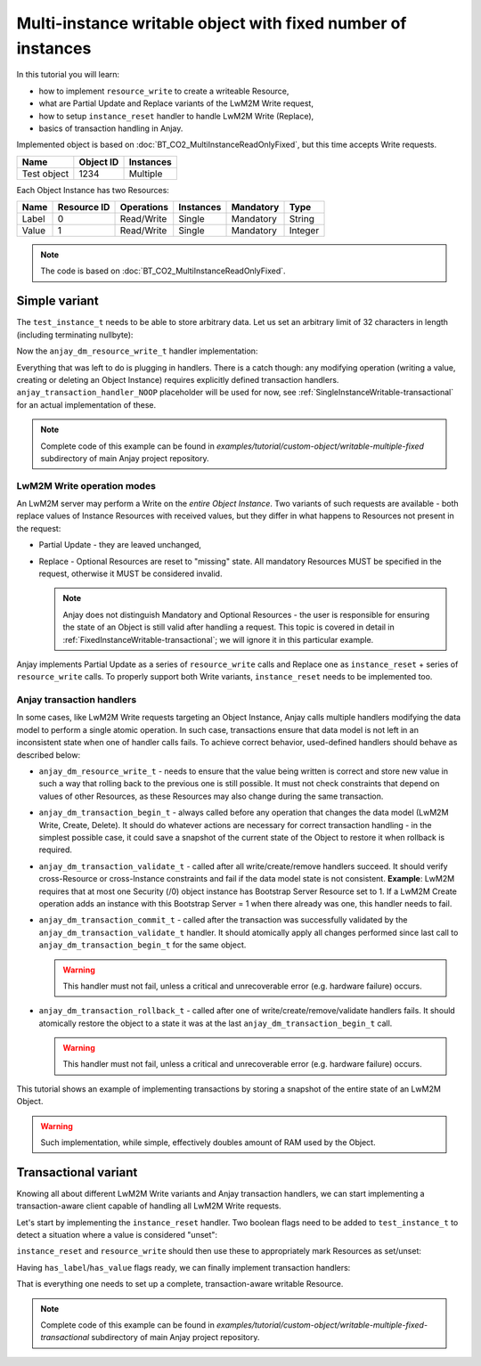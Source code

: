 Multi-instance writable object with fixed number of instances
=============================================================

In this tutorial you will learn:

- how to implement ``resource_write`` to create a writeable Resource,

- what are Partial Update and Replace variants of the LwM2M Write request,

- how to setup ``instance_reset`` handler to handle LwM2M Write (Replace),

- basics of transaction handling in Anjay.


Implemented object is based on :doc:`BT_CO2_MultiInstanceReadOnlyFixed`,
but this time accepts Write requests.

+-------------+-----------+-----------+
| Name        | Object ID | Instances |
+=============+===========+===========+
| Test object | 1234      | Multiple  |
+-------------+-----------+-----------+

Each Object Instance has two Resources:

+-------+-------------+------------+-----------+-----------+---------+
| Name  | Resource ID | Operations | Instances | Mandatory | Type    |
+=======+=============+============+===========+===========+=========+
| Label | 0           | Read/Write | Single    | Mandatory | String  |
+-------+-------------+------------+-----------+-----------+---------+
| Value | 1           | Read/Write | Single    | Mandatory | Integer |
+-------+-------------+------------+-----------+-----------+---------+


.. note::

    The code is based on :doc:`BT_CO2_MultiInstanceReadOnlyFixed`.


Simple variant
--------------

The ``test_instance_t`` needs to be able to store arbitrary data. Let us set
an arbitrary limit of 32 characters in length (including terminating nullbyte):

.. highlight:: c
.. snippet-source:: examples/tutorial/custom-object/writable-multiple-fixed/src/main.c

    typedef struct test_instance {
        char label[32];
        int32_t value;
    } test_instance_t;


Now the ``anjay_dm_resource_write_t`` handler implementation:

.. highlight:: c
.. snippet-source:: examples/tutorial/custom-object/writable-multiple-fixed/src/main.c

   static int test_resource_write(anjay_t *anjay,
                                  const anjay_dm_object_def_t *const *obj_ptr,
                                  anjay_iid_t iid,
                                  anjay_rid_t rid,
                                  anjay_input_ctx_t *ctx) {
      (void) anjay;   // unused

      test_object_t *test = get_test_object(obj_ptr);

      // IID validity was checked by the `anjay_dm_instance_present_t` handler.
      // If the Object Instance set does not change, or can only be modifed
      // via LwM2M Create/Delete requests, it is safe to assume IID is correct.
      assert((size_t)iid < NUM_INSTANCES);
      struct test_instance *current_instance = &test->instances[iid];

      switch (rid) {
      case 0: {
              // `anjay_get_string` may return a chunk of data instead of the
              // whole value - we need to make sure the client is able to hold
              // the entire value
              char buffer[sizeof(current_instance->label)];
              int result = anjay_get_string(ctx, buffer, sizeof(buffer));

              if (result == 0) {
                  // value OK - save it
                  memcpy(current_instance->label, buffer, sizeof(buffer));
              } else if (result == ANJAY_BUFFER_TOO_SHORT) {
                  // the value is too long to store in the buffer
                  result = ANJAY_ERR_BAD_REQUEST;
              }

              return result;
          }

      case 1:
          // reading primitive values can be done directly - the value will only
          // be written to the output variable if everything went fine
          return anjay_get_i32(ctx, &current_instance->value);

      default:
          // control will never reach this part due to object's rid_bound
          return ANJAY_ERR_INTERNAL;
      }
   }


Everything that was left to do is plugging in handlers. There is a catch though:
any modifying operation (writing a value, creating or deleting an Object
Instance) requires explicitly defined transaction handlers.
``anjay_transaction_handler_NOOP`` placeholder will be used for now, see
:ref:`SingleInstanceWritable-transactional` for an actual implementation
of these.

.. highlight:: c
.. snippet-source:: examples/tutorial/custom-object/writable-multiple-fixed/src/main.c

    static const anjay_dm_object_def_t OBJECT_DEF = {
        // ...

        .resource_write = test_resource_write,

        .transaction_begin = anjay_dm_transaction_NOOP,
        .transaction_validate = anjay_dm_transaction_NOOP,
        .transaction_commit = anjay_dm_transaction_NOOP,
        .transaction_rollback = anjay_dm_transaction_NOOP
   };


.. note::

    Complete code of this example can be found in
    `examples/tutorial/custom-object/writable-multiple-fixed` subdirectory of
    main Anjay project repository.


LwM2M Write operation modes
^^^^^^^^^^^^^^^^^^^^^^^^^^^

An LwM2M server may perform a Write on the *entire Object Instance*. Two
variants of such requests are available - both replace values of Instance
Resources with received values, but they differ in what happens to Resources
not present in the request:

- Partial Update - they are leaved unchanged,

- Replace - Optional Resources are reset to "missing" state. All mandatory
  Resources MUST be specified in the request, otherwise it MUST be considered
  invalid.

  .. note::
      Anjay does not distinguish Mandatory and Optional Resources - the user
      is responsible for ensuring the state of an Object is still valid after
      handling a request. This topic is covered in detail in
      :ref:`FixedInstanceWritable-transactional`; we will ignore it in this
      particular example.

Anjay implements Partial Update as a series of ``resource_write`` calls and
Replace one as ``instance_reset`` + series of ``resource_write`` calls.
To properly support both Write variants, ``instance_reset`` needs to be
implemented too.


Anjay transaction handlers
^^^^^^^^^^^^^^^^^^^^^^^^^^

In some cases, like LwM2M Write requests targeting an Object Instance, Anjay
calls multiple handlers modifying the data model to perform a single atomic
operation. In such case, transactions ensure that data model is not left
in an inconsistent state when one of handler calls fails. To achieve correct
behavior, used-defined handlers should behave as described below:

- ``anjay_dm_resource_write_t`` - needs to ensure that the value being written
  is correct and store new value in such a way that rolling back to the previous
  one is still possible. It must not check constraints that depend on values
  of other Resources, as these Resources may also change during the same
  transaction.

- ``anjay_dm_transaction_begin_t`` - always called before any operation that
  changes the data model (LwM2M Write, Create, Delete). It should do whatever
  actions are necessary for correct transaction handling - in the simplest
  possible case, it could save a snapshot of the current state of the Object
  to restore it when rollback is required.

- ``anjay_dm_transaction_validate_t`` - called after all write/create/remove
  handlers succeed. It should verify cross-Resource or cross-Instance
  constraints and fail if the data model state is not consistent.
  **Example**: LwM2M requires that at most one Security (/0) object instance
  has Bootstrap Server Resource set to 1. If a LwM2M Create operation adds
  an instance with this Bootstrap Server = 1 when there already was one, this
  handler needs to fail.

- ``anjay_dm_transaction_commit_t`` - called after the transaction was
  successfully validated by the ``anjay_dm_transaction_validate_t`` handler.
  It should atomically apply all changes performed since last call to
  ``anjay_dm_transaction_begin_t`` for the same object.

  .. warning::
      This handler must not fail, unless a critical and unrecoverable error
      (e.g. hardware failure) occurs.

- ``anjay_dm_transaction_rollback_t`` - called after one of
  write/create/remove/validate handlers fails. It should atomically restore
  the object to a state it was at the last ``anjay_dm_transaction_begin_t``
  call.

  .. warning::
      This handler must not fail, unless a critical and unrecoverable error
      (e.g. hardware failure) occurs.


This tutorial shows an example of implementing transactions by storing
a snapshot of the entire state of an LwM2M Object.

.. warning::

    Such implementation, while simple, effectively doubles amount of RAM used
    by the Object.


Transactional variant
---------------------

Knowing all about different LwM2M Write variants and Anjay transaction handlers,
we can start implementing a transaction-aware client capable of handling
all LwM2M Write requests.

Let's start by implementing the ``instance_reset`` handler. Two boolean flags
need to be added to ``test_instance_t`` to detect a situation where a value
is considered "unset":

.. highlight:: c
.. snippet-source:: examples/tutorial/custom-object/writable-multiple-fixed-transactional/src/main.c

    typedef struct test_instance {
        bool has_label;
        char label[32];

        bool has_value;
        int32_t value;
    } test_instance_t;


``instance_reset`` and ``resource_write`` should then use these to appropriately
mark Resources as set/unset:

.. highlight:: c
.. snippet-source:: examples/tutorial/custom-object/writable-multiple-fixed-transactional/src/main.c


    static int test_instance_reset(anjay_t *anjay,
                                   const anjay_dm_object_def_t *const *obj_ptr,
                                   anjay_iid_t iid) {
        (void) anjay; // unused

        test_object_t *test = get_test_object(obj_ptr);

        // IID validity was checked by the `anjay_dm_instance_present_t` handler.
        // If the Object Instance set does not change, or can only be modifed
        // via LwM2M Create/Delete requests, it is safe to assume IID is correct.
        assert((size_t)iid < NUM_INSTANCES);

        // mark all Resource values for Object Instance `iid` as unset
        test->instances[iid].has_label = false;
        test->instances[iid].has_value = false;
        return 0;
    }

    // ...

    static int test_resource_write(anjay_t *anjay,
                                  const anjay_dm_object_def_t *const *obj_ptr,
                                  anjay_iid_t iid,
                                  anjay_rid_t rid,
                                  anjay_input_ctx_t *ctx) {
        // ...

        switch (rid) {
        case 0: {
                    // ...

                    // value OK - save it
                    memcpy(current_instance->label, buffer, sizeof(buffer));
                    current_instance->has_label = true;

                    // ...
            }

        case 1: {
            // reading primitive values can be done directly - the value will only
            // be written to the output variable if everything went fine
            int result = anjay_get_i32(ctx, &current_instance->value);
            if (result == 0) {
                current_instance->has_value = true;
            }
            return result;
        }

        // ...
    }


Having ``has_label``/``has_value`` flags ready, we can finally implement
transaction handlers:

.. highlight:: c
.. snippet-source:: examples/tutorial/custom-object/writable-multiple-fixed-transactional/src/main.c

    static int
    test_transaction_begin(anjay_t *anjay,
                           const anjay_dm_object_def_t *const *obj_ptr) {
        (void) anjay;   // unused

        test_object_t *test = get_test_object(obj_ptr);

        // store a snapshot of object state
        memcpy(test->backup_instances, test->instances, sizeof(test->instances));
        return 0;
    }

    static int
    test_transaction_validate(anjay_t *anjay,
                              const anjay_dm_object_def_t *const *obj_ptr) {
        (void) anjay;   // unused

        test_object_t *test = get_test_object(obj_ptr);

        // ensure all Object Instances contain all Mandatory Resources
        for (size_t i = 0; i < NUM_INSTANCES; ++i) {
            if (!test->instances[i].has_label
                    || !test->instances[i].has_value) {
                // validation failed: Object state invalid, rollback required
                return ANJAY_ERR_BAD_REQUEST;
            }
        }

        // validation successful, can commit
        return 0;
    }

    static int
    test_transaction_commit(anjay_t *anjay,
                            const anjay_dm_object_def_t *const *obj_ptr) {
        (void) anjay;   // unused
        (void) obj_ptr; // unused

        // no action required in this implementation; if object state snapshot was
        // dynamically allocated, this would be the place for releasing it
        return 0;
    }

    static int
    test_transaction_rollback(anjay_t *anjay,
                              const anjay_dm_object_def_t *const *obj_ptr) {
        (void) anjay;   // unused

        test_object_t *test = get_test_object(obj_ptr);

        // restore saved object state
        memcpy(test->instances, test->backup_instances, sizeof(test->instances));
        return 0;
    }

    // ...

    static const anjay_dm_object_def_t OBJECT_DEF = {
        // ...

        .instance_reset = test_instance_reset,

        // ...

        .transaction_begin = test_transaction_begin,
        .transaction_validate = test_transaction_validate,
        .transaction_commit = test_transaction_commit,
        .transaction_rollback = test_transaction_rollback
    };


That is everything one needs to set up a complete, transaction-aware writable
Resource.

.. note::

    Complete code of this example can be found in
    `examples/tutorial/custom-object/writable-multiple-fixed-transactional`
    subdirectory of main Anjay project repository.
